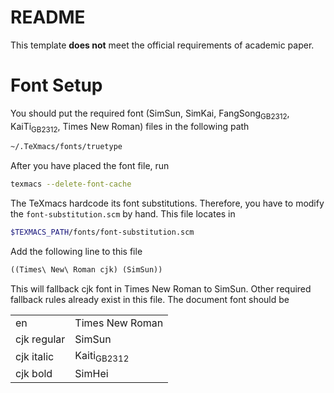* README
This template *does not* meet the official requirements of academic paper.
* Font Setup
You should put the required font (SimSun, SimKai, FangSong_GB2312, KaiTi_GB2312, Times New Roman) files in the following path
#+BEGIN_SRC bash
~/.TeXmacs/fonts/truetype
#+END_SRC
After you have placed the font file, run
#+BEGIN_SRC bash
texmacs --delete-font-cache
#+END_SRC
The TeXmacs hardcode its font substitutions. Therefore, you have to modify the ~font-substitution.scm~ by hand.
This file locates in
#+BEGIN_SRC bash
  $TEXMACS_PATH/fonts/font-substitution.scm
#+END_SRC
Add the following line to this file
#+BEGIN_SRC scheme
((Times\ New\ Roman cjk) (SimSun))
#+END_SRC
This will fallback cjk font in Times New Roman to SimSun.
Other required fallback rules already exist in this file.
The document font should be

| en          | Times New Roman |
| cjk regular | SimSun          |
| cjk italic  | Kaiti_GB2312    |
| cjk bold    | SimHei          |
